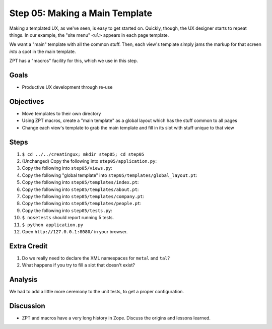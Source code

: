 ===============================
Step 05: Making a Main Template
===============================

Making a templated UX, as we've seen, is easy to get started on.
Quickly, though, the UX designer starts to repeat things. In our
example, the "site menu" ``<ul>`` appears in each page template.

We want a "main" template with all the common stuff. Then,
each view's template simply jams the markup for that screen *into* a
spot in the main template.

ZPT has a "macros" facility for this, which we use in this step.

Goals
=====

- Productive UX development through re-use

Objectives
==========

- Move templates to their own directory

- Using ZPT macros, create a "main template" as a global layout which
  has the stuff common to all pages

- Change each view's template to grab the main template and fill in its
  slot with stuff unique to that view

Steps
=====

#. ``$ cd ../../creatingux; mkdir step05; cd step05``

#. (Unchanged) Copy the following into ``step05/application.py``:

   .. literalinclude:: application.py
      :linenos:

#. Copy the following into ``step05/views.py``:

   .. literalinclude:: views.py
      :linenos:

#. Copy the following "global template" into
   ``step05/templates/global_layout.pt``:

   .. literalinclude:: templates/global_layout.pt
      :language: html
      :linenos:

#. Copy the following into ``step05/templates/index.pt``:

   .. literalinclude:: templates/index.pt
      :language: html
      :linenos:

#. Copy the following into ``step05/templates/about.pt``:

   .. literalinclude:: templates/about.pt
      :language: html
      :linenos:

#. Copy the following into ``step05/templates/company.pt``:

   .. literalinclude:: templates/company.pt
      :language: html
      :linenos:

#. Copy the following into ``step05/templates/people.pt``:

   .. literalinclude:: templates/people.pt
      :language: html
      :linenos:

#. Copy the following into ``step05/tests.py``:

   .. literalinclude:: tests.py
      :linenos:

#. ``$ nosetests`` should report running 5 tests.

#. ``$ python application.py``

#. Open ``http://127.0.0.1:8080/`` in your browser.

Extra Credit
============

#. Do we really need to declare the XML namespaces for ``metal`` and
   ``tal``?

#. What happens if you try to fill a slot that doesn't exist?

Analysis
========

We had to add a little more ceremony to the unit tests, to get a proper
configuration.

Discussion
==========

- ZPT and macros have a very long history in Zope. Discuss the origins
  and lessons learned.

